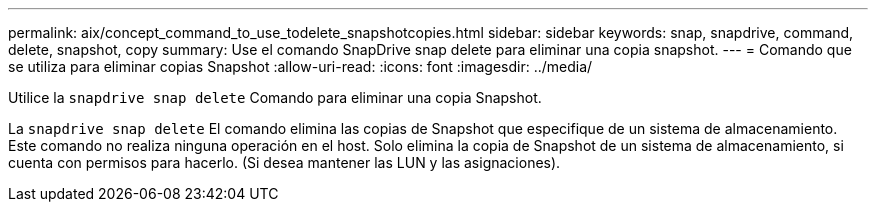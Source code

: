 ---
permalink: aix/concept_command_to_use_todelete_snapshotcopies.html 
sidebar: sidebar 
keywords: snap, snapdrive, command, delete, snapshot, copy 
summary: Use el comando SnapDrive snap delete para eliminar una copia snapshot. 
---
= Comando que se utiliza para eliminar copias Snapshot
:allow-uri-read: 
:icons: font
:imagesdir: ../media/


[role="lead"]
Utilice la `snapdrive snap delete` Comando para eliminar una copia Snapshot.

La `snapdrive snap delete` El comando elimina las copias de Snapshot que especifique de un sistema de almacenamiento. Este comando no realiza ninguna operación en el host. Solo elimina la copia de Snapshot de un sistema de almacenamiento, si cuenta con permisos para hacerlo. (Si desea mantener las LUN y las asignaciones).
